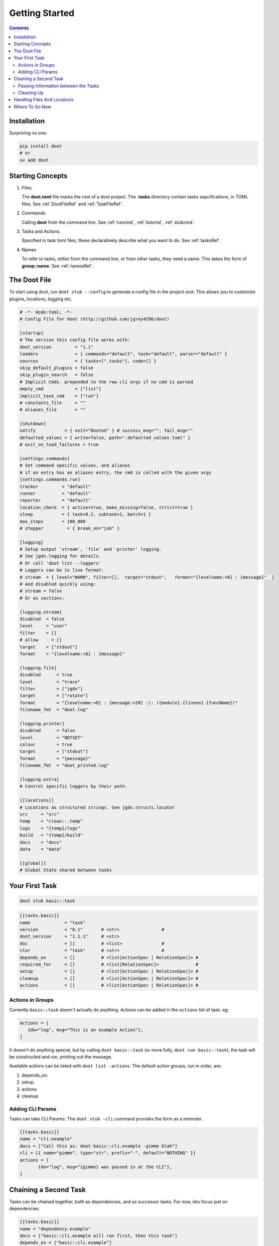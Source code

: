 .. -*- mode: ReST -*-

.. _getting_started:

================
Getting Started
================

.. contents:: Contents
   :local:

------------
Installation
------------

Surprising no one:

.. code-block:: bash

   pip install doot
   # or
   uv add doot

   

-----------------
Starting Concepts
-----------------

1. Files.

   The **doot.toml** file marks the root of a doot project. The **.tasks** directory contain tasks sepcifications, in TOML files. See :ref:`DootFileRef` and :ref:`TaskFileRef`.

2. Commands.

   Calling **doot** from the command line. See :ref:`runcmd`, :ref:`listcmd`, :ref:`stubcmd`.

3. Tasks and Actions.

   Specified in task toml files, these declaratively describe what you want to do. See :ref:`tasksRef`.

4. Names

   To refer to tasks, either from the command line, or from other tasks, they need a name. This takes the form of **group::name**. See :ref:`namesRef`.

-------------
The Doot File
-------------

To start using doot, run ``doot stub --config`` to generate a config file in the project root.
This allows you to customize plugins, locations, logging etc.

.. code:: toml
          
   
   # -*- mode:toml; -*-
   # Config File for doot (http://github.com/jgrey4296/doot)
   
   [startup]
   # The version this config file works with:
   doot_version         = "1.1"
   loaders              = { commands="default", task="default", parser="default" }
   sources              = { tasks=[".tasks"], code=[] }
   skip_default_plugins = false
   skip_plugin_search   = false
   # Implicit Cmds. prepended to the raw cli args if no cmd is parsed
   empty_cmd            = ["list"]
   implicit_task_cmd    = ["run"]
   # constants_file     = ""
   # aliases_file       = ""
   
   [shutdown]
   notify           = { exit="Dooted" } # success_msg="", fail_msg=""
   defaulted_values = { write=false, path=".defaulted_values.toml" }
   # exit_on_load_failures = true
   
   [settings.commands]
   # Set command specific values, and aliases
   # if an entry has an aliases entry, the cmd is called with the given args
   [settings.commands.run]
   tracker         = "default"
   runner          = "default"
   reporter        = "default"
   location_check  = { active=true, make_missing=false, strict=true }
   sleep           = { task=0.2, subtask=1, batch=1 }
   max_steps       = 100_000
   # stepper         = { break_on="job" }
   
   [logging]
   # Setup output 'stream', 'file' and 'printer' logging.
   # See jgdv.logging for details.
   # Or call 'doot list --loggers'
   # Loggers can be in line format:
   # stream  = { level="WARN", filter=[],  target="stdout",   format="{levelname:<8} : {message}"  }
   # And disabled quickly using:
   # stream = false
   # Or as sections:
   
   [logging.stream]
   disabled  = false
   level     = "user"
   filter    = []
   # allow     = []
   target    = ["stdout"]
   format    = "{levelname:<8} : {message}"
   
   [logging.file]
   disabled      = true
   level         = "trace"
   filter        = ["jgdv"]
   target        = ["rotate"]
   format        = "{levelname:<8} : {message:<20} :|: ({module}.{lineno}.{funcName})"
   filename_fmt  = "doot.log"
   
   [logging.printer]
   disabled      = false
   level         = "NOTSET"
   colour        = true
   target        = ["stdout"]
   format        = "{message}"
   filename_fmt  = "doot_printed.log"
   
   [logging.extra]
   # Control specific loggers by their path.
   
   [[locations]]
   # Locations as structured strings. See jgdv.structs.locator
   src     = "src"
   temp    = "clean::.temp"
   logs    = "{temp}/logs"
   build   = "{temp}/build"
   docs    = "docs"
   data    = "data"
   
   [[global]]
   # Global State shared between tasks


---------------
Your First Task
---------------

.. code:: bash

   doot stub basic::task


.. code:: toml

   [[tasks.basic]]
   name             = "task"
   version          = "0.1"       # <str>                #
   doot_version     = "1.1.1"     # <str>
   doc              = []          # <list>               #
   ctor             = "task"      # <str>                #
   depends_on       = []          # <list[ActionSpec | RelationSpec]> #
   required_for     = []          # <list[RelationSpec]>              #
   setup            = []          # <list[ActionSpec | RelationSpec]> #
   cleanup          = []          # <list[ActionSpec | RelationSpec]> #
   actions          = []          # <list[ActionSpec | RelationSpec]> #

   
Actions in Groups
--------------

Currently ``basic::task`` doesn't actually do anything.
Actions can be added in the ``actions`` list of task. eg: 

.. code:: toml

   actions = [
      {do="log", msg="This is an example Action"},
   ]
          

It doesn't do anything special, but by calling ``doot basic::task`` (or more fully, ``doot run basic::task``),
the task will be constructed and run, printing out the message.

Available actions can be listed with ``doot list -actions``. 
The default action groups, run in order, are::

1. depends_on.
2. setup.
3. actions
4. cleanup
   

Adding CLI Params
-----------------

Tasks can take CLI Params. The ``doot stub -cli`` command provides the form as a reminder.

.. code:: toml

   [[tasks.basic]]
   name = "cli.example"
   docs = ["Call this as: doot basic::cli.example -gimme blah"]
   cli = [{ name="gimme", type="str", prefix="-", default="NOTHING" }]
   actions = [
          {do="log", msg="{gimme} was passed in at the CLI"},
   ]

----------------------
Chaining a Second Task
----------------------

Tasks can be chained together, both as dependencies, and as successor tasks.
For now, lets focus just on dependencies.

.. code:: toml

   [[tasks.basic]]
   name = "dependency.example"
   docs = ["basic::cli.example will run first, then this task"]
   depends_on = ["basic::cli.example"]
   actions = [
      {do="log", msg="This will come second"},
   ]


Passing Information between the Tasks
-------------------------------------

Tasks can pass information between each other using two mechanisms:

1. Injection into state as part of the dependency specification.
2. Using ``Postboxes``.


.. code:: toml

   [[tasks.basic]]
   name = "message.passing"
   actions = []

Cleaning Up
-----------

Tasks can specify actions to perform after they have completed.
They will run as separate tasks of the form ``TASKNAME.$cleanup``.

.. code:: toml

   [[tasks.basic]]
   name = "showing.cleanup"
   actions = []
   cleanup = []

----------------------------
Handling Files And Locations
----------------------------

Tasks can do more than just log simple messages.
They can... touch files as well.

.. code:: toml

   [[locations]]
   myfile = {file="blah.touched"}

   [[tasks.basic]]
   name = "file.toucher"
   actions = [
      {do="touch", args=["{myfile!p}"] },
   ]

---------------
Where To Go Now
---------------

Run ``doot list -actions`` to see a list of everything available
for ``{do="ACTION"}``. You can find the action's arguments with ``doot stub -actions ACTION``.
Or take a look at the :ref:`examples`.


